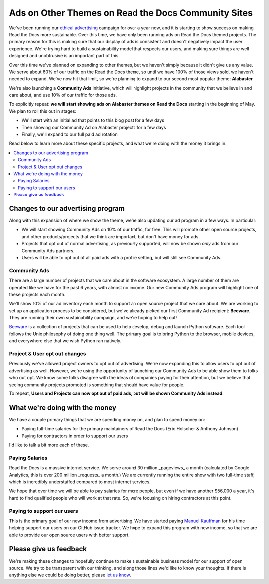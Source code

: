 .. post::
   :tags: advertising, community, updates, community ads

Ads on Other Themes on Read the Docs Community Sites
====================================================

We've been running our `ethical advertising <http://docs.readthedocs.io/en/latest/ethical-advertising.html>`_ campaign for over a year now,
and it is starting to show success on making Read the Docs more sustainable. 
Over this time,
we have only been running ads on Read the Docs themed projects.
The primary reason for this is making sure that our display of ads is consistent and doesn't negatively impact the user experience.
We're trying hard to build a sustainability model that respects our users,
and making sure things are well designed and unobtrusive is an important part of this.

Over this time we've planned on expanding to other themes,
but we haven't simply because it didn't give us any value.
We serve about 60% of our traffic on the Read the Docs theme,
so until we have 100% of those views sold,
we haven't needed to expand.
We've now hit that limit,
so we're planning to expand to our second most popular theme:
**Alabaster**

We're also launching a **Community Ads** initiative,
which will highlight projects in the community that we believe in and care about,
and use 10% of our traffic for those ads.

To explicitly repeat:
**we will start showing ads on Alabaster themes on Read the Docs** starting in the beginning of May.
We plan to roll this out in stages:

* We'll start with an initial ad that points to this blog post for a few days
* Then showing our Community Ad on Alabaster projects for a few days
* Finally, we'll expand to our full paid ad rotation

Read below to learn more about these specific projects,
and what we're doing with the money it brings in.

.. contents::
   :local:


Changes to our advertising program
----------------------------------

Along with this expansion of where we show the theme,
we're also updating our ad program in a few ways.
In particular:

* We will start showing Community Ads on 10% of our traffic, for free. This will promote other open source projects, and other products/projects that we think are important, but don't have money for ads.
* Projects that opt out of normal advertising, as previously supported, will now be shown *only* ads from our Community Ads partners.
* Users will be able to opt out of all paid ads with a profile setting, but will still see Community Ads.

Community Ads
~~~~~~~~~~~~~

There are a large number of projects that we care about in the software ecosystem. A large number of them are operated like we have for the past 6 years, with almost no income. Our new Community Ads program will highlight one of these projects each month.

We'll show 10% of our ad inventory each month to support an open source project that we care about.
We are working to set up an application process to be considered,
but we've already picked our first Community Ad recipient: **Beeware**.
They are running their own sustainability campaign,
and we're hoping to help out!

`Beeware <http://pybee.org/>`_ is a collection of projects that can be used to help develop, debug and launch Python software. Each tool follows the Unix philosophy of doing one thing well. The primary goal is to bring Python to the browser, mobile devices, and everywhere else that we wish Python ran natively. 

Project & User opt out changes
~~~~~~~~~~~~~~~~~~~~~~~~~~~~~~

Previously we've allowed project owners to opt out of advertising. We're now expanding this to allow users to opt out of advertising as well.
However,
we're using the opportunity of launching our Community Ads to be able show them to folks who out opt.
We know some folks disagree with the ideas of companies paying for their attention,
but we believe that seeing community projects promoted is something that should have value for people.

To repeat,
**Users and Projects can now opt out of paid ads, but will be shown Community Ads instead**.


What we're doing with the money
-------------------------------

We have a couple primary things that we are spending money on,
and plan to spend money on:

* Paying full-time salaries for the primary maintainers of Read the Docs (Eric Holscher & Anthony Johnson)
* Paying for contractors in order to support our users

I'd like to talk a bit more each of these.

Paying Salaries
~~~~~~~~~~~~~~~

Read the Docs is a massive internet service.
We serve around 30 million _pageviews_ a month (calculated by Google Analytics, this is over 200 million _requests_ a month.)
We are currently running the entire show with two full-time staff,
which is incredibly understaffed compared to most internet services.

We hope that over time we will be able to pay salaries for more people,
but even if we have another $56,000 a year,
it's hard to find qualified people who will work at that rate.
So,
we're focusing on hiring contractors at this point.

Paying to support our users
~~~~~~~~~~~~~~~~~~~~~~~~~~~

This is the primary goal of our new income from advertising.
We have started paying `Manuel Kauffman <https://github.com/humitos>`_ for his time helping support our users on our GitHub issue tracker.
We hope to expand this program with new income,
so that we are able to provide our open source users with better support.

Please give us feedback
-----------------------

We're making these changes to hopefully continue to make a sustainable business model for our support of open source.
We try to be transparent with our thinking,
and along those lines we'd like to know your thoughts.
If there is anything else we could be doing better,
please `let us know <mailto:rev@readthedocs.org>`_.
